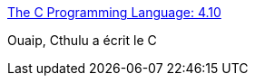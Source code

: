 :jbake-type: post
:jbake-status: published
:jbake-title: The C Programming Language: 4.10
:jbake-tags: @toread,programming,langage,geek,fun,cthulu,_mois_déc.,_année_2009
:jbake-date: 2009-12-28
:jbake-depth: ../
:jbake-uri: shaarli/1261994444000.adoc
:jbake-source: https://nicolas-delsaux.hd.free.fr/Shaarli?searchterm=http%3A%2F%2Fwww.bobhobbs.com%2Ffiles%2Fkr_lovecraft.html&searchtags=%40toread+programming+langage+geek+fun+cthulu+_mois_d%C3%A9c.+_ann%C3%A9e_2009
:jbake-style: shaarli

http://www.bobhobbs.com/files/kr_lovecraft.html[The C Programming Language: 4.10]

Ouaip, Cthulu a écrit le C
